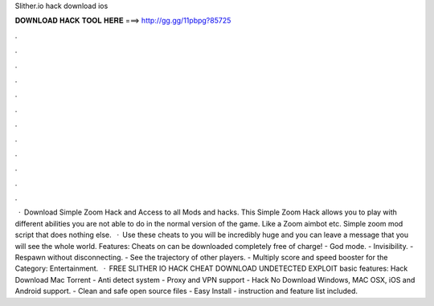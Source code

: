 Slither.io hack download ios

𝐃𝐎𝐖𝐍𝐋𝐎𝐀𝐃 𝐇𝐀𝐂𝐊 𝐓𝐎𝐎𝐋 𝐇𝐄𝐑𝐄 ===> http://gg.gg/11pbpg?85725

.

.

.

.

.

.

.

.

.

.

.

.

 · Download  Simple Zoom Hack and Access to all  Mods and hacks. This  Simple Zoom Hack allows you to play  with different abilities you are not able to do in the normal version of the game. Like a Zoom aimbot etc. Simple  zoom mod script that does nothing else.  · Use these cheats to  you will be incredibly huge and you can leave a message that you will see the whole world. Features: Cheats on  can be downloaded completely free of charge! - God mode. - Invisibility. - Respawn without disconnecting. - See the trajectory of other players. - Multiply score and speed booster for the Category: Entertainment.  · FREE SLITHER IO HACK CHEAT DOWNLOAD UNDETECTED EXPLOIT basic features:  Hack Download Mac Torrent - Anti detect system - Proxy and VPN support -  Hack No Download Windows, MAC OSX, iOS and Android support. - Clean and safe open source files - Easy Install - instruction and feature list included.